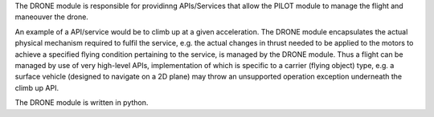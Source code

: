 The DRONE module is responsible for providinng APIs/Services that allow the PILOT module to manage the flight and maneouver the drone.

An example of a API/service would be to climb up at a given acceleration. The DRONE module encapsulates the actual physical mechanism required to fulfil the service, e.g. the actual changes in thrust needed to be applied to the motors to achieve a specified flying condition pertaining to the service, is managed by the DRONE module. Thus a flight can be managed by use of very high-level APIs, implementation of which is specific to a carrier (flying object) type, e.g. a surface vehicle (designed to navigate on a 2D plane) may throw an unsupported operation exception underneath the climb up API. 

The DRONE module is written in python.

